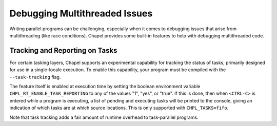 ==============================
Debugging Multithreaded Issues
==============================

Writing parallel programs can be challenging, especially when it comes to
debugging issues that arise from multithreading (like race conditions). Chapel
provides some built-in features to help with debugging multithreaded code.

Tracking and Reporting on Tasks
-------------------------------

For certain tasking layers, Chapel supports an experimental
capability for tracking the status of tasks, primarily designed for
use in a single-locale execution.  To enable this capability, your
program must be compiled with the ``--task-tracking`` flag.

The feature itself is enabled at execution time by setting the boolean
environment variable ``CHPL_RT_ENABLE_TASK_REPORTING`` to any of the
values "1", "yes", or "true".  If this is done, then when ``<CTRL-C>``
is entered while a program is executing, a list of pending and executing
tasks will be printed to the console, giving an indication of which
tasks are at which source locations.  This is only supported with
``CHPL_TASKS=fifo``.

Note that task tracking adds a fair amount of runtime overhead to
task-parallel programs.

.. TODO tsan fails in the runtime: https://github.com/chapel-lang/chapel/issues/27670
    Using Sanitizers
    ----------------

    ThreadSanitizer (TSan) is a tool that can help detect race conditions and other
    issues in multithreaded programs. To use TSan with Chapel, you will need to
    build Chapel with the appropriate config and then set
    ``CHPL_SANITIZE_EXE=thread``. This will enable TSan for your Chapel programs.
    See :ref:`readme-sanitizers` for more details on how to set up and use
    sanitizers with Chapel.

